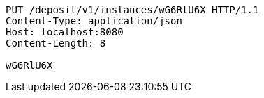 [source,http,options="nowrap"]
----
PUT /deposit/v1/instances/wG6RlU6X HTTP/1.1
Content-Type: application/json
Host: localhost:8080
Content-Length: 8

wG6RlU6X
----